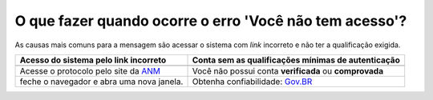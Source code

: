 O que fazer quando ocorre o erro 'Você não tem acesso'?
=======================================================

As causas mais comuns para a mensagem são acessar o sistema com *link* incorreto e não ter a qualificação exigida.


+------------------------------------------------------------+------------------------------------------------------------+
| Acesso do sistema pelo link incorreto                      | Conta sem as qualificações mínimas de autenticação         |
+============================================================+============================================================+
| .. image:: ../imagens/entrarcomgovbr.jpg                   | .. image:: ../imagens/tela_area_cidadao_selecao_selos.jpg  |
+------------------------------------------------------------+------------------------------------------------------------+
| Acesse o protocolo pelo site da `ANM <http://gov.br/anm>`_ | Você não possui conta **verificada** ou **comprovada**     |
+------------------------------------------------------------+------------------------------------------------------------+
| feche o navegador e abra uma nova janela.                  | Obtenha confiabilidade: `Gov.BR <https://bit.ly/32QPQsB>`_ |
+------------------------------------------------------------+------------------------------------------------------------+





